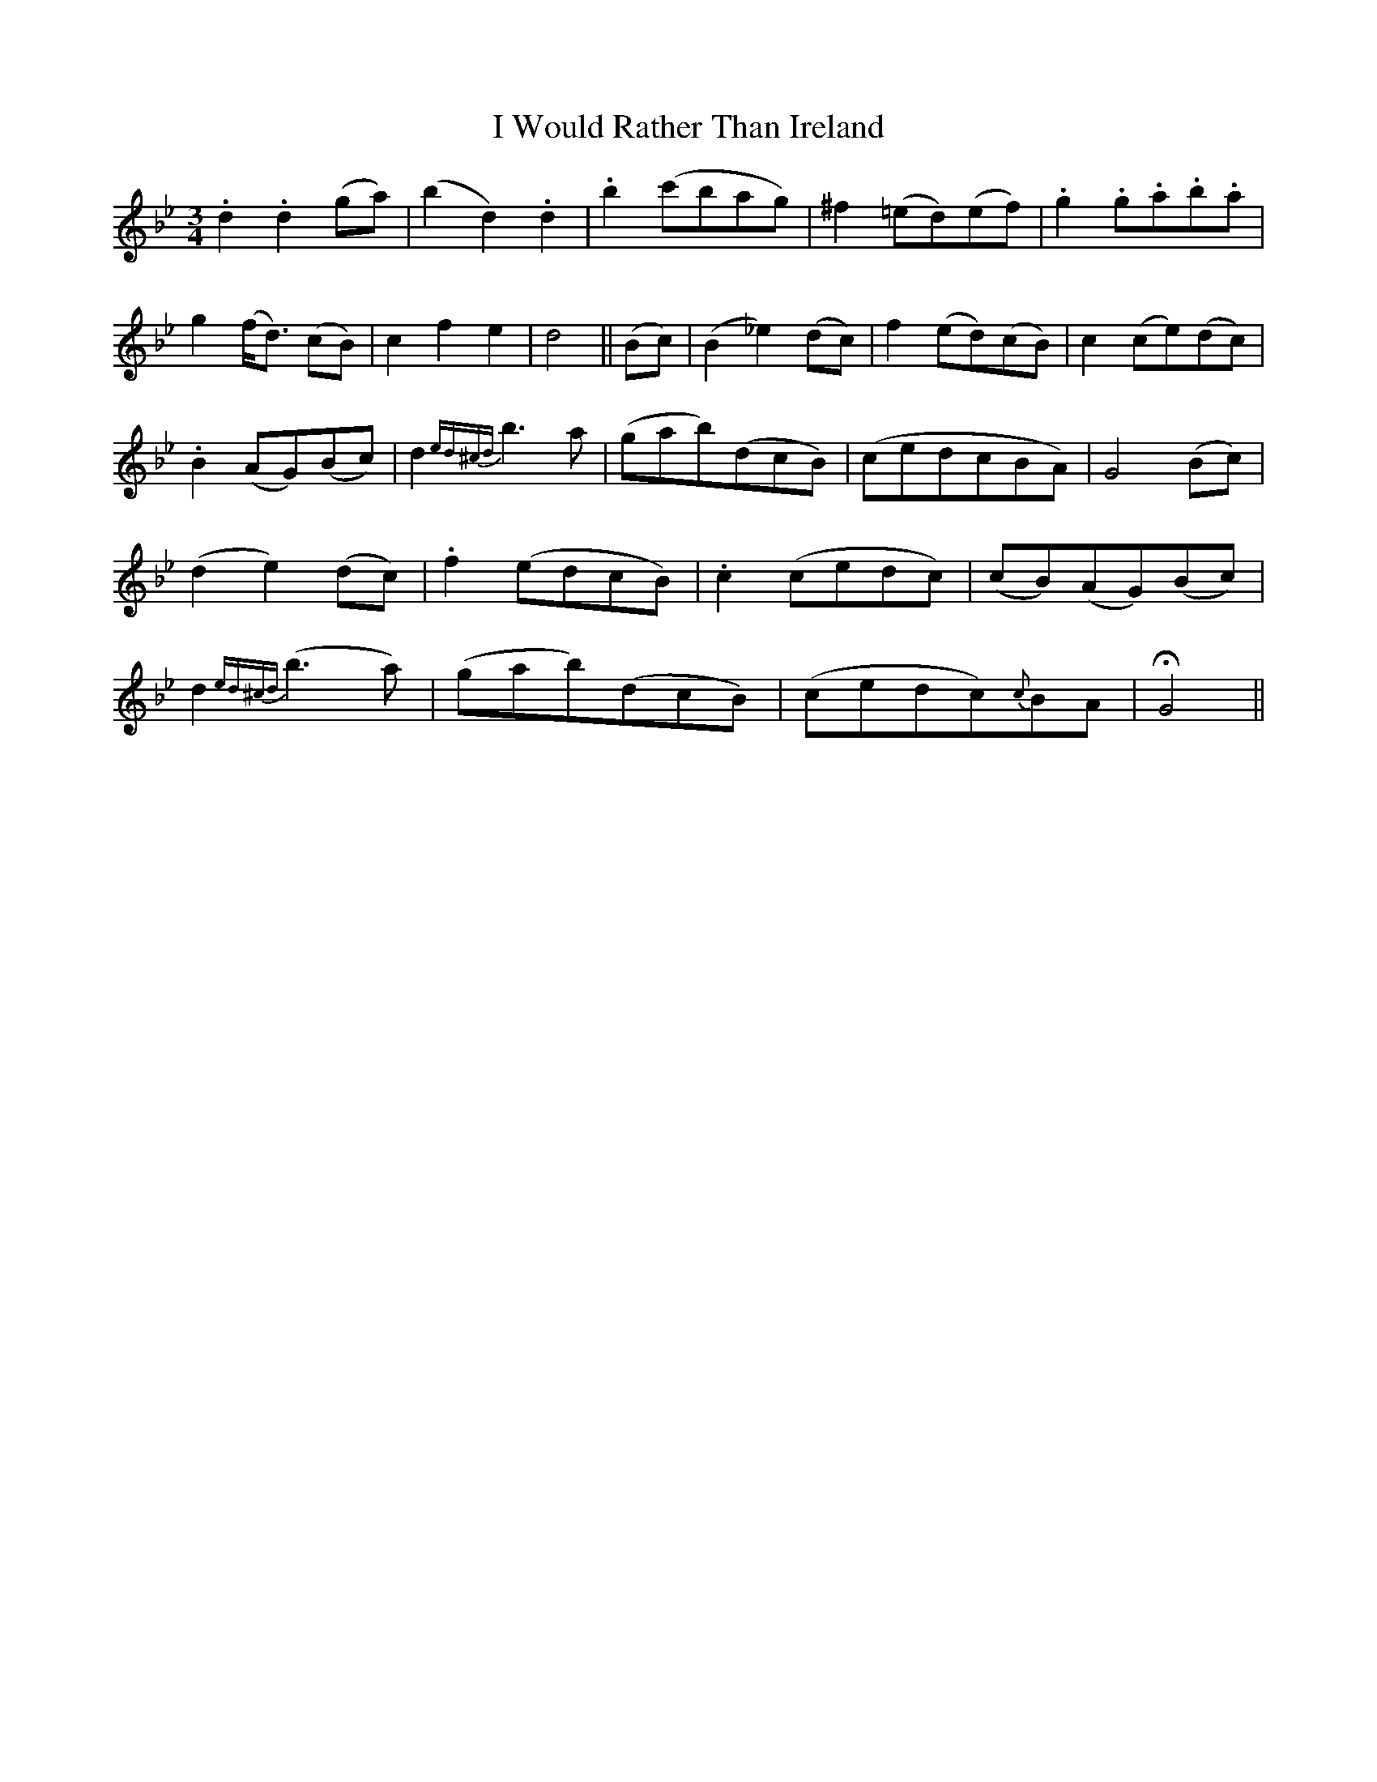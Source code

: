 X: 18642
T: I Would Rather Than Ireland
R: waltz
M: 3/4
K: Gminor
.d2.d2 (ga)|(b2d2) .d2|.b2 (c'bag)|^f2 (=ed)(ef)|.g2 .g.a.b.a|
g2 (f<d) (cB)|c2f2e2|d4||(Bc)|(B2_e2)(dc)|f2 (ed)(cB)|c2 (ce)(dc)|
.B2 (AG)(Bc)|d2 {ed^cd} b3a|(gab)(dcB)|(cedcBA)|G4 (Bc)|
(d2e2) (dc)|.f2 (edcB)|.c2 (cedc)|(cB)(AG)(Bc)|
d2 {ed^cd}(b3a)|(gab)(dcB)|(cedc){c}BA|!fermata!G4||

